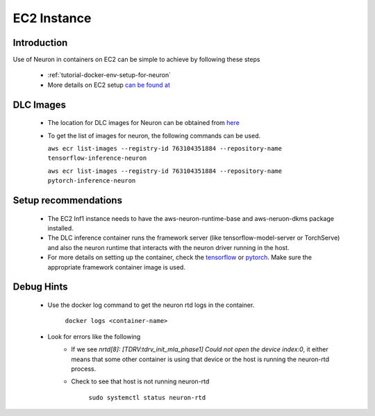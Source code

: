 .. _ec2-instance:

EC2 Instance
============

Introduction
------------

Use of Neuron in containers on EC2 can be simple to achieve by following these steps

    - :ref:`tutorial-docker-env-setup-for-neuron`
    - More details on EC2 setup `can be found at <https://docs.aws.amazon.com/deep-learning-containers/latest/devguide/deep-learning-containers-ec2-setup.html>`_

DLC Images
----------

    - The location for DLC images for Neuron can be obtained from `here <https://github.com/aws/deep-learning-containers/blob/master/available_images.md>`_
    - To get the list of images for neuron, the following commands can be used.

      ``aws ecr list-images --registry-id 763104351884 --repository-name tensorflow-inference-neuron``

      ``aws ecr list-images --registry-id 763104351884 --repository-name pytorch-inference-neuron``

Setup recommendations
---------------------

    - The EC2 Inf1 instance needs to have the aws-neuron-runtime-base and aws-neruon-dkms package installed.
    - The DLC inference container runs the framework server (like tensorflow-model-server or TorchServe) and also the neuron runtime that interacts with the neuron driver running in the host.
    - For more details on setting up the container, check the `tensorflow <https://docs.aws.amazon.com/deep-learning-containers/latest/devguide/deep-learning-containers-ec2-tutorials-inference.html#deep-learning-containers-ec2-tutorials-inference-tf>`_ or `pytorch <https://docs.aws.amazon.com/deep-learning-containers/latest/devguide/deep-learning-containers-ec2-tutorials-inference.html#deep-learning-containers-ec2-tutorials-inference-pytorch>`_. Make sure the appropriate framework container image is used.

Debug Hints
-----------
    - Use the docker log command to get the neuron rtd logs in the container.

       ``docker logs <container-name>``

    - Look for errors like the following
        - If we see *nrtd[8]: [TDRV:tdrv_init_mla_phase1] Could not open the device index:0*, it either means that some other container is using that device or the host is running the neuron-rtd process.
        - Check to see that host is not running neuron-rtd

           ``sudo systemctl status neuron-rtd``
